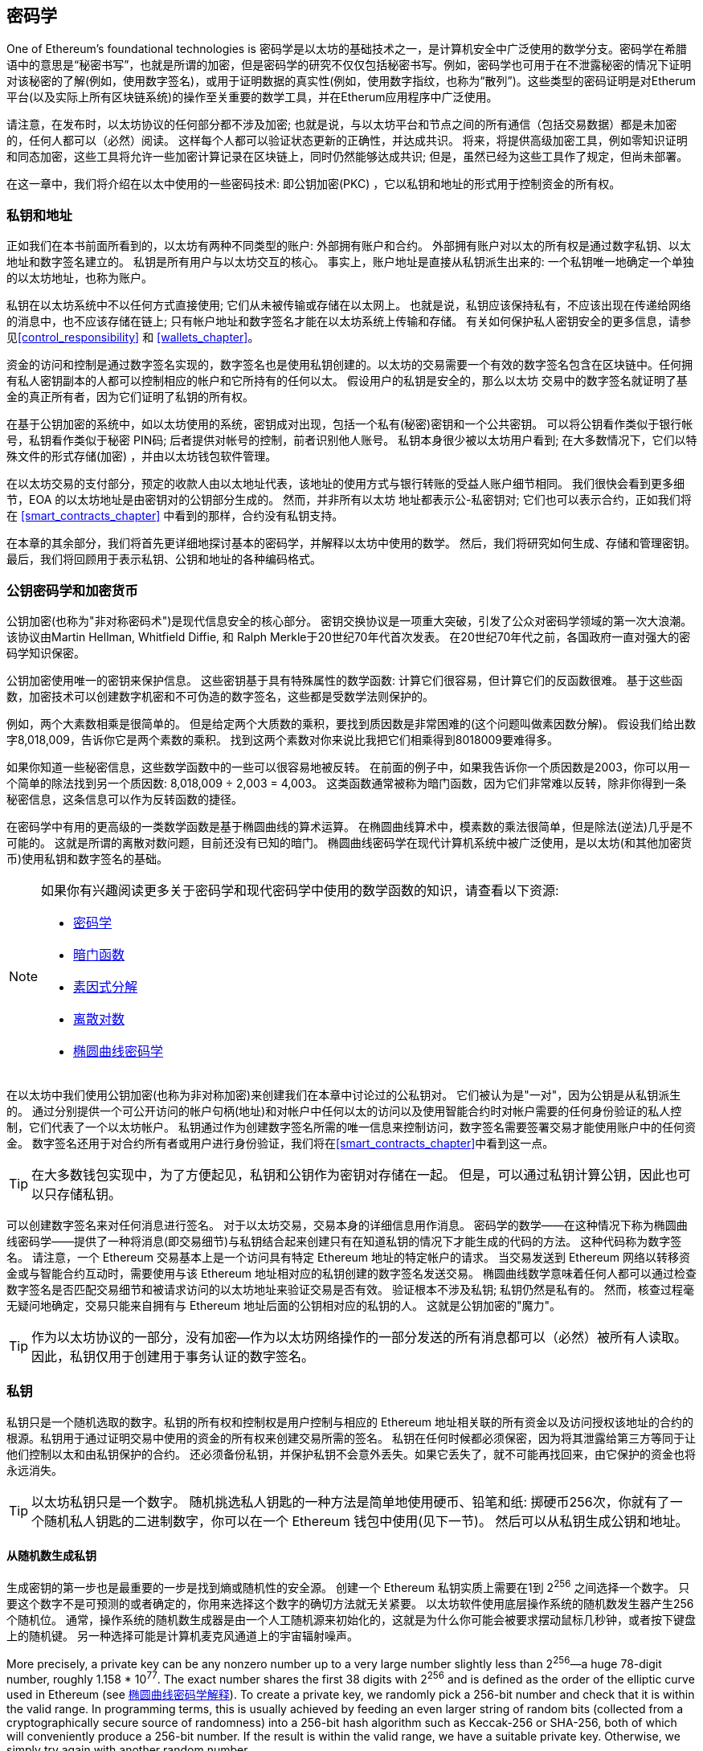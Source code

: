 [[keys_addresses]]
== 密码学

((("cryptography", id="ix_04keys-addresses-asciidoc0", range="startofrange")))One of Ethereum's foundational technologies is ((("cryptography","defined")))密码学是以太坊的基础技术之一，是计算机安全中广泛使用的数学分支。密码学在希腊语中的意思是“秘密书写”，也就是所谓的加密，但是密码学的研究不仅仅包括秘密书写。例如，密码学也可用于在不泄露秘密的情况下证明对该秘密的了解(例如，使用数字签名)，或用于证明数据的真实性(例如，使用数字指纹，也称为“散列”)。这些类型的密码证明是对Etherum平台(以及实际上所有区块链系统)的操作至关重要的数学工具，并在Etherum应用程序中广泛使用。 ((("encryption", seealso="keys and addresses")))

请注意，在发布时，以太坊协议的任何部分都不涉及加密; 也就是说，与以太坊平台和节点之间的所有通信（包括交易数据）都是未加密的，任何人都可以（必然）阅读。 这样每个人都可以验证状态更新的正确性，并达成共识。 将来，将提供高级加密工具，例如零知识证明和同态加密，这些工具将允许一些加密计算记录在区块链上，同时仍然能够达成共识; 但是，虽然已经为这些工具作了规定，但尚未部署。

在这一章中，我们将介绍在以太中使用的一些密码技术: 即公钥加密(PKC) ，它以私钥和地址的形式用于控制资金的所有权。

[[keys_addresses_intro]]
=== 私钥和地址

((("cryptography","keys and addresses")))((("EOA (Externally Owned Account)","keys and addresses")))((("keys and addresses")))正如我们在本书前面所看到的，以太坊有两种不同类型的账户: 外部拥有账户和合约。 外部拥有账户对以太的所有权是通过数字私钥、以太地址和数字签名建立的。 ((("private keys", seealso="keys and addresses")))私钥是所有用户与以太坊交互的核心。 事实上，账户地址是直接从私钥派生出来的: 一个私钥唯一地确定一个单独的以太坊地址，也称为账户。

私钥在以太坊系统中不以任何方式直接使用; 它们从未被传输或存储在以太网上。 也就是说，私钥应该保持私有，不应该出现在传递给网络的消息中，也不应该存储在链上; 只有帐户地址和数字签名才能在以太坊系统上传输和存储。 有关如何保护私人密钥安全的更多信息，请参见<<control_responsibility>> 和 <<wallets_chapter>>。

((("digital signatures")))资金的访问和控制是通过数字签名实现的，数字签名也是使用私钥创建的。以太坊的交易需要一个有效的数字签名包含在区块链中。任何拥有私人密钥副本的人都可以控制相应的帐户和它所持有的任何以太。 假设用户的私钥是安全的，那么以太坊 交易中的数字签名就证明了基金的真正所有者，因为它们证明了私钥的所有权。

((("key pairs")))在基于公钥加密的系统中，如以太坊使用的系统，密钥成对出现，包括一个私有(秘密)密钥和一个公共密钥。 可以将公钥看作类似于银行帐号，私钥看作类似于秘密 PIN码; 后者提供对帐号的控制，前者识别他人账号。 私钥本身很少被以太坊用户看到; 在大多数情况下，它们以特殊文件的形式存储(加密) ，并由以太坊钱包软件管理。

在以太坊交易的支付部分，预定的收款人由以太地址代表，该地址的使用方式与银行转账的受益人账户细节相同。 我们很快会看到更多细节，EOA 的以太坊地址是由密钥对的公钥部分生成的。 然而，并非所有以太坊 地址都表示公-私密钥对; 它们也可以表示合约，正如我们将在 <<smart_contracts_chapter>> 中看到的那样，合约没有私钥支持。

在本章的其余部分，我们将首先更详细地探讨基本的密码学，并解释以太坊中使用的数学。 然后，我们将研究如何生成、存储和管理密钥。 最后，我们将回顾用于表示私钥、公钥和地址的各种编码格式。

[[pkc]]
=== 公钥密码学和加密货币

((("cryptography","public key cryptography and cryptocurrency", id="ix_04keys-addresses-asciidoc1", range="startofrange")))((("public key cryptography", id="ix_04keys-addresses-asciidoc2", range="startofrange")))公钥加密(也称为"非对称密码术")是现代信息安全的核心部分。((("Diffie, Whitfield")))((("Hellman, Martin")))((("key exchange protocol")))((("Merkle, Ralph"))) 密钥交换协议是一项重大突破，引发了公众对密码学领域的第一次大浪潮。该协议由Martin Hellman, Whitfield Diffie, 和 Ralph Merkle于20世纪70年代首次发表。 在20世纪70年代之前，各国pass:[<span class="keep-together">政府</span>]一直对强大的密码学知识保密。

公钥加密使用唯一的密钥来保护信息。 这些密钥基于具有特殊属性的数学函数: 计算它们很容易，但计算它们的反函数很难。 基于这些函数，加密技术可以创建数字机密和不可伪造的数字签名，这些都是受数学法则保护的。

例如，两个大素数相乘是很简单的。 ((("prime factorization")))但是给定两个大质数的乘积，要找到质因数是非常困难的(这个问题叫做素因数分解)。 假设我们给出数字8,018,009，告诉你它是两个素数的乘积。 找到这两个素数对你来说比我把它们相乘得到8018009要难得多。

((("trapdoor functions")))如果你知道一些秘密信息，这些数学函数中的一些可以很容易地被反转。 在前面的例子中，如果我告诉你一个质因数是2003，你可以用一个简单的除法找到另一个质因数: 8,018,009 ÷ 2,003 = 4,003。 这类函数通常被称为暗门函数，因为它们非常难以反转，除非你得到一条秘密信息，这条信息可以作为反转函数的捷径。

((("elliptic curve cryptography")))在密码学中有用的更高级的一类数学函数是基于椭圆曲线的算术运算。 在椭圆曲线算术中，模素数的乘法很简单，但是除法(逆法)几乎是不可能的。 ((("discrete logarithm problem")))这就是所谓的离散对数问题，目前还没有已知的暗门。 椭圆曲线密码学在现代计算机系统中被广泛使用，是以太坊(和其他加密货币)使用私钥和数字签名的基础。

[NOTE]
====
如果你有兴趣阅读更多关于密码学和现代密码学中使用的数学函数的知识，请查看以下资源:

* http://bit.ly/2DcwNhn[密码学]

* http://bit.ly/2zeZV3c[暗门函数]

* http://bit.ly/2ACJjnV[素因式分解]

* http://bit.ly/2Q7mZYI[离散对数]

* http://bit.ly/2zfeKCP[椭圆曲线密码学]

====
在以太坊中我们使用公钥加密(也称为非对称加密)来创建我们在本章中讨论过的公私钥对。 它们被认为是"一对"，因为公钥是从私钥派生的。 通过分别提供一个可公开访问的帐户句柄(地址)和对帐户中任何以太的访问以及使用智能合约时对帐户需要的任何身份验证的私人控制，它们代表了一个以太坊帐户。((("digital signatures","private key and"))) 私钥通过作为创建数字签名所需的唯一信息来控制访问，数字签名需要签署交易才能使用账户中的任何资金。 数字签名还用于对合约所有者或用户进行身份验证，我们将在<<smart_contracts_chapter>>中看到这一点。

[TIP]
====
((("key pairs")))在大多数钱包实现中，为了方便起见，私钥和公钥作为密钥对存储在一起。 但是，可以通过私钥计算公钥，因此也可以只存储私钥。
====

可以创建数字签名来对任何消息进行签名。 对于以太坊交易，交易本身的详细信息用作消息。 密码学的数学——在这种情况下称为椭圆曲线密码学——提供了一种将消息(即交易细节)与私钥结合起来创建只有在知道私钥的情况下才能生成的代码的方法。 这种代码称为数字签名。 请注意，一个 Ethereum 交易基本上是一个访问具有特定 Ethereum 地址的特定帐户的请求。 当交易发送到 Ethereum 网络以转移资金或与智能合约互动时，需要使用与该 Ethereum 地址相对应的私钥创建的数字签名发送交易。 椭圆曲线数学意味着任何人都可以通过检查数字签名是否匹配交易细节和被请求访问的以太坊地址来验证交易是否有效。 验证根本不涉及私钥; 私钥仍然是私有的。 然而，核查过程毫无疑问地确定，交易只能来自拥有与 Ethereum 地址后面的公钥相对应的私钥的人。 这就是公钥加密的"魔力"。

[TIP]
====
作为以太坊协议的一部分，没有加密&#x2014;作为以太坊网络操作的一部分发送的所有消息都可以（必然）被所有人读取。 因此，私钥仅用于创建用于事务认证的数字签名。(((range="endofrange", startref="ix_04keys-addresses-asciidoc2")))(((range="endofrange", startref="ix_04keys-addresses-asciidoc1")))
====



[[private_keys]]
=== 私钥

((("private keys", id="ix_04keys-addresses-asciidoc3", range="startofrange")))私钥只是一个随机选取的数字。私钥的所有权和控制权是用户控制与相应的 Ethereum 地址相关联的所有资金以及访问授权该地址的合约的根源。私钥用于通过证明交易中使用的资金的所有权来创建交易所需的签名。 ((("warnings and cautions","private key protection")))私钥在任何时候都必须保密，因为将其泄露给第三方等同于让他们控制以太和由私钥保护的合约。 还必须备份私钥，并保护私钥不会意外丢失。如果它丢失了，就不可能再找回来，由它保护的资金也将永远消失。

[TIP]
====
以太坊私钥只是一个数字。 随机挑选私人钥匙的一种方法是简单地使用硬币、铅笔和纸: 掷硬币256次，你就有了一个随机私人钥匙的二进制数字，你可以在一个 Ethereum 钱包中使用(见下一节)。 然后可以从私钥生成公钥和地址。
====

[[generating_private_key]]
==== 从随机数生成私钥

((("entropy","private key generation and")))((("private keys","generating from random number")))((("random numbers, private key generation from")))生成密钥的第一步也是最重要的一步是找到熵或随机性的安全源。 创建一个 Ethereum 私钥实质上需要在1到 2^256^ 之间选择一个数字。 只要这个数字不是可预测的或者确定的，你用来选择这个数字的确切方法就无关紧要。 以太坊软件使用底层操作系统的随机数发生器产生256个随机位。 通常，操作系统的随机数生成器是由一个人工随机源来初始化的，这就是为什么你可能会被要求摆动鼠标几秒钟，或者按下键盘上的随机键。 另一种选择可能是计算机麦克风通道上的宇宙辐射噪声。

More precisely, a private key can be any nonzero number up to a very large number slightly less than 2^256^&#x2014;a huge 78-digit number, roughly 1.158 * 10^77^. The exact number shares the first 38 digits with 2^256^ and is defined as the order of the elliptic curve used in Ethereum (see <<elliptic_curve>>). To create a private key, we randomly pick a 256-bit number and check that it is within the valid range. In programming terms, this is usually achieved by feeding an even larger string of random bits (collected from a cryptographically secure source of randomness) into a 256-bit hash algorithm such as Keccak-256 or SHA-256, both of which will conveniently produce a 256-bit number. If the result is within the valid range, we have a suitable private key. Otherwise, we simply try again with another random number.

更准确地说，一个私钥可以是任何非零数字，最大可以是一个略小于2256的非常大的数字&#x2014;一个巨大的78位数字，大约为1.158 * 10^77^。 精确的数字是2^256^的前38位数字，并被定义为以太坊使用的椭圆曲线的顺序(见椭圆曲线密码学解释)。要创建一个私钥，我们随机选择一个256位的数字，并检查它是否在有效范围内。 在编程术语中，这通常是通过将更大的随机位串(从密码安全随机源收集)输入256位哈希算法(如 Keccak-256或 SHA-256)来实现的，这两种算法都可以方便地生成256位的数字。如果结果在有效范围内，我们就有一个合适的私钥。 否则，我们只需用另一个随机数再试一次。

[TIP]
====
2^256^&#x2014;以太坊的私钥空间的大小&#x2014;是一个深不可测的大数。 它大约是十进制中的10^77^，也就是一个77位的数字。 相比之下，可见宇宙估计包含10^80^个原子。 因此，几乎有足够的私钥给宇宙中的每一个原子一个以太坊帐户。 如果你随机选择一个私钥，任何人都不可能猜到或者自己选择私钥。
====

请注意，私钥生成过程是离线的; 它不需要与以太网络进行任何通信，甚至不需要与任何人进行任何通信。 因此，为了选择一个别人永远不会选择的数字，它必须是真正随机的。 如果你自己选择的数字，其他人尝试它(然后偷走你的以太)的可能性太高。 使用糟糕的随机数生成器(比如大多数编程语言中的伪随机函数)更糟糕，因为它更明显，更容易复制。 就像在线账户的密码一样，私钥需要不可猜测。 幸运的是，你永远不需要记住私钥，因此你可以采用最好的方法来选择它: 即真正的随机性。

[WARNING]
====
不要编写自己的代码来创建随机数，也不要使用由编程语言提供的"简单"随机数生成器。 使用密码安全的伪随机数生成器(例如 CSPRNG)和来自足够熵源的种子是至关重要的。 研究你选择的随机数生成器库的文档，以确保它在密码学上是安全的。 CSPRNG 库的正确实现对密钥的安全性至关重要。
====

以下是以十六进制格式显示的随机生成的私钥(256位表示为64个十六进制数字，每个4位) :(((range="endofrange", startref="ix_04keys-addresses-asciidoc3")))

[[prv_key_example]]
----
f8f8a2f43c8376ccb0871305060d7b27b0554d2cc72bccf41b2705608452f315
----


[[pubkey]]
=== 公钥

((("cryptography","public keys", id="ix_04keys-addresses-asciidoc4", range="startofrange")))((("elliptic curve cryptography","public key generation", id="ix_04keys-addresses-asciidoc5", range="startofrange")))((("public keys", seealso="keys and addresses", id="ix_04keys-addresses-asciidoc6", range="startofrange")))以太坊公钥是椭圆曲线上的一个点，这意味着它是满足椭圆曲线方程的一组 x 和 y 坐标。

简单地说，一个以太坊公钥是两个数字，连接在一起。 这些数字是通过只能单向运算的私钥产生的。 这意味着，如果你拥有私钥，那么计算公钥是很简单的，但是你不能从公钥计算私钥。

[WARNING]
====
数学就要开始了！ 不要惊慌。 如果你在以下段落的任何地方开始迷失，你可以跳过接下来的几个部分。 有许多工具和库可以为你做数学计算。
====

使用椭圆曲线乘法从私钥中计算公钥，实际上是不可逆的: _K_ = _k_ * _G_，其中 _k_ 是私钥，_G_ 是一个常数点，称为 ((("generator point"))) 生成点，_K_ 是结果公钥，* 是特殊的椭圆曲线"乘法"算子。 注意，椭圆曲线乘法不同于正规乘法。 它与普通乘法具有相同的功能属性，但仅此而已。 例如，反向运算(对于正态数来说是除法) ，即所谓的"求离散对数"&#x2014;也就是说，如果你知道 __K__ ，计算 _k_ &#x2014;和尝试 _k_ 的所有可能值一样困难(这个暴力搜索法可能需要的时间比这个宇宙所允许的要多)。

简而言之: 椭圆曲线上的算术不同于"常规"整数算术。 一个点(_G_)可以乘以一个整数(_k_)得到另一个点(_K_)。 但是没有除法这回事，所以不可能简单地用点 _G_ "除"公钥 _K_ 来计算私钥 _k_。这是 <<pkc>>中描述的单向数学函数。

[NOTE]
====
((("one-way functions")))椭圆曲线乘法是密码学家称之为"单向"函数的一类函数，它在一个方向(乘法)上容易实现，在反方向(除法)上不可能实现。 私钥的所有者可以很容易地创建公钥，然后与外界共享它，因为他知道没有人可以反转这个函数并从公钥计算私钥。 这种数学技巧成为不可伪造和安全的数字签名的基础，证明了以太坊基金的所有权和对合约的控制。
====

在演示如何从私钥生成公钥之前，让我们更详细地了解一下椭圆曲线密码学。

[[elliptic_curve]]
==== 椭圆曲线密码学解释

((("elliptic curve cryptography","basics", id="ix_04keys-addresses-asciidoc7", range="startofrange")))椭圆 ((("elliptic curve cryptography", id="ix_04keys-addresses-asciidoc8", range="startofrange")))((("public keys","elliptic curve cryptography and", id="ix_04keys-addresses-asciidoc9", range="startofrange")))曲线加密是一种基于离散对数问题的非对称公钥密码体制，它是由椭圆曲线点上的加法和乘法表示出来的。

<<ecc-curve>> 是一个椭圆曲线的例子，类似于以太坊所使用的。

[NOTE]
====
((("secp256k1 elliptic curve", id="ix_04keys-addresses-asciidoc10", range="startofrange")))以太坊使用与比特币完全相同的椭圆曲线 secp256k1。 这使得重用许多来自比特币的椭圆曲线库和工具成为可能。
====

[[ecc-curve]]
.一条椭圆曲线的可视化
image::images/simple_elliptic_curve.png["椭圆曲线"]

以太坊使用特定的椭圆曲线和一组数学常数，如美国国家标准与技术研究院（NIST）制定的标准 +secp256k1+ 中所定义。 +secp256k1+ 曲线由以下函数定义，该函数生成椭圆曲线：

++++
<div data-type="equation">
<math xmlns="http://www.w3.org/1998/Math/MathML" display="block">
  <mrow>
    <mrow>
      <msup><mi>y</mi> <mn>2</mn> </msup>
      <mo>=</mo>
      <mrow>
        <mo>(</mo>
        <msup><mi>x</mi> <mn>3</mn> </msup>
        <mo>+</mo>
        <mn>7</mn>
        <mo>)</mo>
      </mrow>
    </mrow>
    <mspace width="3.33333pt"/>
    <mtext>over</mtext>
    <mspace width="3.33333pt"/>
    <mrow>
      <mo>(</mo>
      <msub><mi>&#x1d53d;</mi> <mi>p</mi> </msub>
      <mo>)</mo>
    </mrow>
  </mrow>
</math>
</div>
++++

or:

++++
<div data-type="equation">
<math xmlns="http://www.w3.org/1998/Math/MathML" display="block">
  <mrow>
    <msup><mi>y</mi> <mn>2</mn> </msup>
    <mspace width="3.33333pt"/>
    <mo form="prefix">mod</mo>
    <mspace width="0.277778em"/>
    <mi>p</mi>
    <mo>=</mo>
    <mrow>
      <mo>(</mo>
      <msup><mi>x</mi> <mn>3</mn> </msup>
      <mo>+</mo>
      <mn>7</mn>
      <mo>)</mo>
    </mrow>
    <mspace width="3.33333pt"/>
    <mo form="prefix">mod</mo>
    <mspace width="0.277778em"/>
    <mi>p</mi>
  </mrow>
</math>
</div>
++++

模 p (模素数 p)表示该曲线在素数阶 _p_ 的有限域上，写为latexmath:[\( \mathbb{F}_p \)] ，其中 _p_ = 2^256^ – 2^32^ – 2^9^ – 2^8^ – 2^7^ – 2^6^ – 2^4^ – 1 是一个非常大的素数。

因为这条曲线是定义在素数阶的有限域上，而不是定义在实数上，所以它看起来就像散落在二维中的点的图案，这使得它很难被可视化。然而，数学上是相同的， 即都是椭圆曲线上的实数。例如，<<ecc-over-F17-math>> 在一个更小的17阶有限域上显示相同的椭圆曲线，显示网格上的点状图案。+secp256k1+ 以太坊椭圆曲线可以看作是一个难以理解的大网格上更为复杂的点图案。

[[ecc-over-F17-math]]
[role="smallersixty"]
.椭圆曲线密码学：在F(p)上可视化椭圆曲线，p = 17
image::images/ec_over_small_prime_field.png["ecc-over-F17-math"]

例如，下面是一坐标 (_x_,_y_)上的点 _Q_，它是 +secp256k1+ 曲线上的一个点:

[[coordinates_example]]
----
Q =
(49790390825249384486033144355916864607616083520101638681403973749255924539515,
59574132161899900045862086493921015780032175291755807399284007721050341297360)
----

<<example_1>>展示了如何使用Python自己检查这一点。变量x和y是点q的坐标，如前面的示例所示。变量p是椭圆曲线的素数阶(用于所有模运算的素数)。Python的最后一行是椭圆曲线方程(Python中的%操作符是取模操作符)。如果x和y确实是椭圆曲线上某一点的坐标，则它们满足方程且结果为零(0L是一个值为零的长整数)。自己尝试一下，方法是在命令行上键入++**python**++，然后从列表中复制每一行。(((range="endofrange", startref="ix_04keys-addresses-asciidoc10"))).(((range="endofrange", startref="ix_04keys-addresses-asciidoc9")))

++++
<div data-type="example" id="example_1">
<h5>使用 Python 确认该点在椭圆曲线上</h5>
<pre data-type="programlisting">
Python 3.4.0 (default, Mar 30 2014, 19:23:13)
[GCC 4.2.1 Compatible Apple LLVM 5.1 (clang-503.0.38)] on darwin
Type "help", "copyright", "credits" or "license" for more information.
>>> <strong>p = 115792089237316195423570985008687907853269984665640564039457584007908834 \
671663</strong>
>>> <strong>x = 49790390825249384486033144355916864607616083520101638681403973749255924539515</strong>
>>> <strong>y = 59574132161899900045862086493921015780032175291755807399284007721050341297360</strong>
>>> <strong>(x ** 3 + 7 - y**2) % p</strong>
0L
</pre>
</div>
++++

[[EC_math]]
====  椭圆曲线算术运算

((("elliptic curve cryptography","arithmetic operations")))很多椭圆曲线的数学看起来非常像我们在学校学到的整数运算。 具体来说，我们可以定义一个加法运算符，它不是沿着数字线跳跃而是跳到曲线上的其他点。 一旦我们有了加法运算符，我们也可以定义一个点和一个整数的乘法，这相当于重复加法运算。

椭圆曲线加法定义，椭圆曲线上有两个点_P_~1~ 和 _P_~2~，第三个点_P_~3~ = _P_~1~ + _P_~2~，也在椭圆曲线上。

几何上，通过在 _P_~1~ 和 _P_~2~之间画线来计算该第三点 _P_~3~。 这条线将在一个额外的位置（令人惊讶地）与椭圆曲线相交。 称此点为 _P_~3~' = (_x_, _y_)。 然后在x轴上反射得到 _P_~3~ = (_x_, _–y_)。

如果 _P_~1~ 和 _P_~2~ 是同一点，那么 _P_~1~ 和 _P_~2~ 之间的直线应该延伸到与此点 _P_~1~ 的曲线相切。 这个切线将在一个新点上与曲线相交。 你可以用微积分的方法来确定切线的斜率。 奇怪的是，即使我们将兴趣限制在两个整数坐标的曲线上的点上，这些技术还是有效的！

在椭圆曲线数学中，还有一个称为“无穷远点”的点，它大致对应于数字零的作用。 在计算机上，它有时用_x_ = _y_ = 0 表示（它不满足椭圆曲线方程，但它是一个容易分离的情况，可以检查）。 有几个特殊情况可以解释无限远点的必要性。

在某些情况下(例如，如果 _P_~1~ and _P_~2~ 具有相同的 _x_ 值，但是 _y_ 值不同) ，这条直线将完全垂直，在这种情况下，_P_~3~ 是无穷远点。

如果 _P_~1~ 是无穷远处的点，那么 _P_~1~ + _P_~2~ = _P_~2~ 。 类似地，如果 _P_~2~ 是无穷远处的点，那么 _P_~1~ + _P_~2~ = _P_~1~ 。 这显示了无穷远处的点如何扮演零在“正常”算术中扮演的角色。

事实证明 pass:[+] 号是关联的，这意味着（(_A_ pass:[+] _B_) pass:[+] _C_ = _A_ pass:[+] (_B_ pass:[+] _C_). 这意味着我们可以在没有歧义的情况下编写  _A_ pass:[+] _B_ pass:[+] _C_ （没有括号）。

现在我们已经定义了加法，我们可以用扩展加法的标准方式定义乘法。 对于椭圆曲线上的点 _P_，如果 _k_ 是整数，则 _k_ pass:[*] _P_ = _P_ pass:[+] _P_ pass:[+] _P_ pass:[+] ... pass:[+] _P_ （k次）。 注意，在这种情况下，_k_ 有时（可能容易混淆）称为“指数”。(((range="endofrange", startref="ix_04keys-addresses-asciidoc8")))(((range="endofrange", startref="ix_04keys-addresses-asciidoc7"))

[[public_key_derivation]]
==== 生成公钥

((("elliptic curve cryptography","public key generation with")))((("generator point")))((("public keys","generating")))从随机生成的数字 _k_ 作为私钥开始，我们将其乘以曲线上称为生成点G的预定点，以在曲线上的其他位置生成另一个点，即相应的公钥 _K_：

++++
<div data-type="equation">
<math xmlns="http://www.w3.org/1998/Math/MathML" display="block">
  <mrow>
    <mi>K</mi>
    <mo>=</mo>
    <mi>k</mi>
    <mo>*</mo>
    <mi>G</mi>
  </mrow>
</math>
</div>
++++

((("secp256k1 elliptic curve")))生成器点被指定为 +secp256k1+ 标准的一部分; 它对于 +secp256k1+ 的所有实现都是相同的，并且从该曲线派生的所有键使用相同的点 _G_.因为所有以太坊用户的生成点始终相同，所以私钥 _k_ 乘以 _G_ 将始终导致相同的公钥 _K_. _k_ 和 _K_之间的关系是固定的，但只能在一个方向上计算，从_k_ 到 _K_.这就是为什么以太坊地址（从 _K_ 派生）可以与任何人共享并且不会泄露用户的私钥（_k_）。

正如我们在前一节中所描述的，_k_ * _G_ 的乘法等效于重复加法，因此 _G_ pass:[+] _G_ pass:[+] _G_ pass:[+] ... pass:[+] _G_ ，重复 _k_ 次。 总之，为了从私钥 _k_ 产生公钥 _K_，我们将生成点 _G_ 添加到其自身 _k_ 次。

[TIP]
====
私钥可以转换为公钥，但不能将公钥转换回私钥，因为数学只能以一种方式工作。
====

让我们应用这个计算来找到我们在 <<private_keys>> 中展示的特定私钥的公钥:


[[example_privkey]]
.私钥到公钥的计算样例
----
K = f8f8a2f43c8376ccb0871305060d7b27b0554d2cc72bccf41b2705608452f315 * G
----

一个加密库可以帮助我们计算 _K_，使用椭圆曲线乘法。 得到的公钥 _K_ 被定义为点:

----
K = (x, y)
----

这里:

----
x = 6e145ccef1033dea239875dd00dfb4fee6e3348b84985c92f103444683bae07b
y = 83b5c38e5e2b0c8529d7fa3f64d46daa1ece2d9ac14cab9477d042c84c32ccd0
----

((("SECG (Standards for Efficient Cryptography Group)")))((("Standards for Efficient Cryptography Group (SECG)")))在以太坊中，你可以看到公钥表示为130个十六进制字符(65位)的序列化。 这是从行业联盟高效密码组标准(SECG)提出的标准序列化格式中采用的，该标准在 http://www.secg.org/sec1-v2.pdf[高效密码标准(SEC1)]中有记录。 该标准定义了四个可能的前缀，可用于标识椭圆曲线上的点，见 <<EC_prefix_table>>

[[EC_prefix_table]]
.序列化的 EC 公钥前缀
[options="header"]
|===
| 前缀 | 含义 |  长度(字节计数前缀)
| +0x00+ | 无穷远点 | 1
| +0x04+ | 未压缩点 | 65
| +0x02+ | 压缩点偶数 +y+ | 33
| +0x03+ | 压缩点奇数 +y+ | 33
|===

以太坊只使用未压缩的公钥; 因此唯一相关的前缀是(十六进制)04。 序列化连接公钥的_x_ 和 _y_ 坐标:

[[concat_coordinates]]
----
04 + x-coordinate (32 bytes/64 hex) + y-coordinate (32 bytes/64 hex)
----

因此，我们前面计算的公钥序列化为:

[[serialized_pubkey]]
----
046e145ccef1033dea239875dd00dfb4fee6e3348b84985c92f103444683bae07b83b5c38e5e2b0 \
c8529d7fa3f64d46daa1ece2d9ac14cab9477d042c84c32ccd0
----

[[EC_lib]]
==== 椭圆曲线库

((("elliptic curve cryptography","libraries")))((("secp256k1 elliptic curve")))有几个 +secp256k1+ 椭圆曲线的实现用于加密货币相关的项目:

((("OpenSSL cryptographic library")))https://www.openssl.org/[OpenSSL]:: 库提供了一套完整的加密原语，包括 +secp256k1+ 的完整实现。 例如，要派生公钥，可以使用函数 +EC_POINT_mul+

((("libsecp256k1 cryptographic library")))https://github.com/bitcoin-core/secp256k1[libsecp256k1]:: 比特币核心的 +libsecp256k1+ 是 +secp256k1+ 椭圆曲线和其他密码原语的C语言实现。 它是为了在比特币核心软件中取代 OpenSSL 而从头开始编写的，被认为在性能和安全性方面都有优势。(((range="endofrange", startref="ix_04keys-addresses-asciidoc6")))(((range="endofrange", startref="ix_04keys-addresses-asciidoc5")))(((range="endofrange", startref="ix_04keys-addresses-asciidoc4")))

[[hash_functions]]
=== 加密哈希函数

((("cryptographic hash functions", id="ix_04keys-addresses-asciidoc11", range="startofrange")))((("cryptography","hash functions", id="ix_04keys-addresses-asciidoc12", range="startofrange")))((("hash functions", id="ix_04keys-addresses-asciidoc13", range="startofrange")))整个以太坊系统都使用加密哈希函数。 事实上，哈希函数在几乎所有的密码系统中都得到了广泛的应用&#x2014;密码学家((("Schneier, Bruce")))pass:[<span class="keep-together">cryptographer</span>] http://bit.ly/2Q79qZp[Bruce Schneier]抓住了这一事实，他说,"单向散列函数远不止是加密算法，它是现代密码学的主力。"

在本节中，我们将讨论哈希函数，探索它们的基本属性，并了解这些属性如何使它们在现代密码学的许多领域中如此有用。 我们在这里讨论哈希函数，因为它们是将以太坊公钥转换为地址的一部分。((("digital fingerprint"))) 它们也可以用来创建数字指纹，这有助于数据的验证。

((("one-way functions")))简单来说，http://bit.ly/2CR26gD[_哈希函数_]是"任何可用于将任意大小的数据映射到固定大小的数据的函数"， ((("pre-image")))哈希函数的输入称为预映像、消息或简单的输入数据。 输出称为散列。 http://bit.ly/2Jrn3jM[_加密哈希函数_]是一种特殊的子类别，它具有对于安全平台(如以太坊)有用的特定属性

密码哈希函数是一个单向哈希函数，它将任意大小的数据映射到一个固定大小的位字符串。 "单向"性质意味着，如果只知道输出散列，那么在计算上重新创建输入数据是不可行的。 确定一个可能的输入的唯一方法是执行一个暴力搜索法，检查每个候选者的匹配输出; 考虑到搜索空间实际上是无限的，很容易理解任务的实际不可能性。 即使您找到了一些创建匹配哈希的输入数据，它也可能不是原始输入数据: 哈希函数是"多对一"函数。((("hash collision"))) 查找两组输入数据散列到相同的输出被称为查找散列冲突。 粗略地说，哈希函数越好，哈希碰撞可能性就越小。 对于以太坊来说，他们实际上是不可能的。

((("hash functions","main properties")))让我们进一步了解一下加密哈希函数的主要属性。 其中包括:

确定性:: 给定的输入消息总是产生相同的哈希输出。

可验证性:: 计算消息的哈希是高效的(线性复杂度)。

敏感性:: 对消息的小的改变（例如，1比特的改变）应该大幅度改变哈希输出，使得它不能与原始消息的散列相关联。

不可逆性:: 从哈希计算消息是不可行的，相当于通过所有可能的消息进行暴力搜索。

碰撞保护:: 计算产生相同哈希输出的两个不同消息应该是不可行的

防止哈希碰撞对于避免在以太坊中伪造数字签名特别重要。

这些属性的组合使得加密哈希函数对于广泛的安全应用程序非常有用，包括:

* 数据指纹识别
* 消息完整性(错误检测)
* 工作量证明
* 身份验证(密码哈希和密钥扩展)
* 伪随机数生成器
* 消息提交(commit-reveal 机制)
* 唯一标识符

随着我们在这个系统的各个层面上不断进展，我们会在以太坊中发现许多这样的例子。

[[keccak256]]
==== 以太坊的密码哈希函数: Keccak-256

((("hash functions","Keccak-256")))((("Keccak-256 hash function")))((("SHA-3 Hash Function")))在许多地方，以太坊使用 _Keccak-256_ 密码哈希函数。 _Keccak-256_ 是为参加2007年由((("National Institute of Science and Technology (NIST)")))((("NIST (National Institute of Science and Technology)")))国家科学技术研究所举办的 SHA-3密码哈希函数竞赛而设计的。 Keccak 是获胜的算法，它在2015年被标准化为((("Federal Information Processing Standard (FIPS)")))((("FIPS (Federal Information Processing Standard)")))((("FIPS-202")))联邦信息处理标准(FIPS)202。

然而，在以太坊的开发阶段，NIST 的标准化还没有最后确定。 NIST 在完成标准程序后调整了 Keccak 的一些参数，据称是为了提高效率。 与此同时，英勇的告密者((("Snowden, Edward")))爱德华 · 斯诺登披露了一些文件，这些文件暗示 NIST 可能受到了美国国家安全局的不当影响，故意削弱了 ((("Dual_EC_DRBG")))Dual_EC_DRBG 随机数生成器标准，有效地在标准随机数生成器中放置了一个后门。 这一争议的结果是对所提议的修改的强烈反对和 SHA-3标准化的重大延误。 当时，伊斯利恩基金会决定实现其发明者提出的原始 Keccak 算法，而不是 NIST 修改的 SHA-3标准。

[WARNING]
====
虽然您可以在整个以太坊文档和代码中看到提到"SHA-3"，但实际上许多(如果不是所有的话)实例都引用了 Keccak-256，而不是最终确定的 FIPS-202 SHA-3标准。 实现上的差异很小，与填充参数有关，但是它们很重要，因为 Keccak-256为相同的输入从 FIPS-202 SHA-3生成不同的哈希输出。
====

[[which_hash]]
====  我正在使用哪个哈希函数？

((("hash functions","test vector for determining")))((("test vector, determining hash functions with")))如果两者都可能被称为"SHA-3"， 如何判断你正在使用的软件库是否实现了 FIPS-202 SHA-3或 Keccak-256？

一个简单的方法是使用测试向量，一个给定输入的期望输出。 ((("empty input test"))) 哈希函数最常用的测试是空输入。 如果你用一个空字符串作为输入运行散列函数，你会看到以下结果:

----
Keccak256("") =
  c5d2460186f7233c927e7db2dcc703c0e500b653ca82273b7bfad8045d85a470

SHA3("") =
  a7ffc6f8bf1ed76651c14756a061d662f580ff4de43b49fa82d80a4b80f8434a
----

无论调用的是什么函数，你都可以通过运行这个简单的测试来测试它，看看它是最初的 Keccak-256还是最终的 NIST 标准 FIPS-202 SHA-3。 记住，以太坊使用 Keccak-256，尽管它在代码中通常被称为 SHA-3。

[NOTE]
====
由于以太坊(Keccak-256)中使用的哈希函数与最终标准(FIP-202 SHA-3)之间的差异造成了混淆，目前正在努力将所有代码、操作码和库中的所有 sha3实例重命名为 keckcak256。 详情请参阅 https://github.com/ethereum/EIPs/issues/59[ERC59]。
====


接下来，让我们研究一下 Keccak-256在以太坊中的第一个应用，即从公钥生成 Ethereum 地址.(((range="endofrange", startref="ix_04keys-addresses-asciidoc13")))(((range="endofrange", startref="ix_04keys-addresses-asciidoc12")))(((range="endofrange", startref="ix_04keys-addresses-asciidoc11")))

[[eth_address]]
=== 以太坊地址

((("addresses", id="ix_04keys-addresses-asciidoc14", range="startofrange")))((("cryptography","Ethereum addresses and", id="ix_04keys-addresses-asciidoc15", range="startofrange")))以太坊地址是使用 Keccak-256单向哈希函数从公钥或合约中派生出来的唯一标识符。

在前面的例子中，我们从一个私钥开始，使用椭圆曲线乘法得到一个公钥:

[role="pagebreak-before"]
Private key _k_:

----
k = f8f8a2f43c8376ccb0871305060d7b27b0554d2cc72bccf41b2705608452f315
----

[[concat_pubkey]]
Public key _K_ (_x_ and _y_ coordinates concatenated and shown as hex):

----
K = 6e145ccef1033dea239875dd00dfb4fee6e3348b84985c92f103444683bae07b83b5c38e5e...
----

[NOTE]
====
值得注意的是，在计算地址时，公钥没有使用前缀(十六进制) +04+ 进行格式化。
====

我们使用 Keccak-256来计算这个公钥的哈希:

[[calculate_hash]]
----
Keccak256(K) = 2a5bc342ed616b5ba5732269001d3f1ef827552ae1114027bd3ecf1f086ba0f9
----

然后我们只保留最后20位(最低有效字节) ，这是我们的以太坊地址:

[[keep_last_20]]
----
001d3f1ef827552ae1114027bd3ecf1f086ba0f9
----

大多数情况下，你会看到前缀为0x 的以太坊地址，表明它们是十六进制编码的，像这样:

[[hex_prefix]]
----
0x001d3f1ef827552ae1114027bd3ecf1f086ba0f9
----

[[eth_address_format]]
==== 以太坊地址格式

((("addresses","formats")))以太坊地址是十六进制的数字，标识符派生自 Keccak-256公钥哈希的最后20位。

((("checksum","in Ethereum address formats")))比特币地址编码在所有客户端的用户界面中，包括内置校验以防止误输入，与比特币地址不同，以太坊地址以原始十六进制形式呈现，没有任何校验和。

这个决定背后的基本原理是，以太坊地址最终将隐藏在系统更高层的抽象层(例如名称服务)之后，如果需要的话，校验码应该添加到更高层。.

实际上，这些较高层的开发过于缓慢，这种设计选择在生态系统的早期导致了一些问题，包括由于错误的地址和输入验证错误而造成的资金损失。此外，由于以太坊名称服务的发展比最初预期的要慢，钱包开发商采用替代编码的速度非常缓慢。 接下来我们将研究一些编码选项。

[[ICAP]]
==== 互换客户端地址协议

((("addresses","ICAP encoding", id="ix_04keys-addresses-asciidoc16", range="startofrange")))((("ICAP (Inter-exchange Client Address Protocol)", id="ix_04keys-addresses-asciidoc17", range="startofrange")))((("Inter-exchange Client Address Protocol (ICAP)", id="ix_04keys-addresses-asciidoc18", range="startofrange")))互换客户端地址协议(ICAP)是一种以太坊地址编码，它部分兼容国际银行账号 ((("IBAN (International Bank Account Number)")))((("International Bank Account Number (IBAN)")))(IBAN)编码，为以太坊地址提供了一种通用的、带校验码的和可互操作的编码。 ICAP 地址可以编码以太坊地址或在以太坊名称注册中心注册的普通名称。 你可以在 http://bit.ly/2JsZHKu[Ethereum Wiki]上阅读更多关于 ICAP 的内容。

IBAN是识别银行账号的国际标准，主要用于电汇。 它在欧洲单一欧元支付区（SEPA）及其他地区被广泛采用。 IBAN是一种集中且严格监管的服务。 ICAP是去中心化但和以太坊地址兼容的实现。

IBAN由最多34个字母数字字符组成的字符串(不区分大小写) ，包括国家代码、校验和和银行帐户标识符(国家特定)。

ICAP 采用了同样的结构，引入了一个非标准的国家代码 &#x201c;XE,&#x201d;，代表"Ethereum,&#x201d; 后面跟着一个两个字符的校验和和一个账户标识符的三种可能变体:

Direct:: 一个big-endian base-36整数，由最多30个字母数字字符组成，代表以太坊地址的155个最低有效位。 由于此编码比一般以太网地址的完整160位小，因此它仅适用于以一个或多个零字节开头的以太坊地址。 优点是它在字段长度和校验和方面与IBAN兼容。 示例：+XE60HAMICDXSV5QXVJA7TJW47Q9CHWKJD+（长度为33个字符）。

Basic:: 与 Direct 编码相同，只是长度为31个字符。 这允许它对任何以太网地址进行编码，但使其与 IBAN 字段验证不兼容。 示例: +XE18CHDJBPLTBCJ03FE9O2NS0BPOJVQCU2P+ (35个字符长)。

Indirect:: 对通过名称注册表提供程序解析为以太坊地址的标识符进行编码。 它使用16个字母数字字符，包括一个资产标识符(例如，ETH)、一个名称服务(例如，XREG)和一个9字符的人类可读名称(例如，KITTYCATS)。 示例: +XEpass:[##]ETHXREGKITTYCATS+ (20个字符长) ，其中 +##+ 应由两个计算校验和字符替换。


((("EthereumJS helpeth")))((("helpeth command-line tool")))我们可以使用 +helpeth+ 命令行工具来创建 ICAP 地址。 让我们使用我们的示例私钥(前缀为0x，并作为参数传递给 +helpeth+) :

++++
<pre data-type="programlisting">
$ <strong>helpeth keyDetails \
  -p 0xf8f8a2f43c8376ccb0871305060d7b27b0554d2cc72bccf41b2705608452f315</strong>

Address: 0x001d3f1ef827552ae1114027bd3ecf1f086ba0f9
ICAP: XE60 HAMI CDXS V5QX VJA7 TJW4 7Q9C HWKJ D
Public key: 0x6e145ccef1033dea239875dd00dfb4fee6e3348b84985c92f103444683bae07b...
</pre>
++++

+helpeth+ 命令为我们构造十六进制的以太坊地址以及 ICAP 地址。 我们示例密钥的ICAP 地址是:

[[ICAP_example]]
----
XE60HAMICDXSV5QXVJA7TJW47Q9CHWKJD
----

因为我们的示例以太坊地址碰巧以零字节开头，所以可以使用在 IBAN 格式中有效的 Direct ICAP 编码方法对它进行编码。 你可以看出来，因为它有33个字符长。

如果我们的地址没有以零开头，它将被编码为 Basic 编码，这将是35个字符长和无效的 IBAN。

[TIP]
====
任何以零字节开头的空位地址的几率是1/256。要生成这样一个密钥，我们需要平均256次尝试，使用256个不同的随机私钥，才能找到一个可以作为 IBAN 兼容的"Direct"编码的ICAP地址密钥。
====

不幸的是，目前 ICAP 只有少数几个钱包支持。(((range="endofrange", startref="ix_04keys-addresses-asciidoc18")))(((range="endofrange", startref="ix_04keys-addresses-asciidoc17")))(((range="endofrange", startref="ix_04keys-addresses-asciidoc16")))

[[EIP55]]
==== 十六进制大小写校验和编码 (EIP-55)

((("addresses","hex encoding with checksum in capitalization (EIP-55)", id="ix_04keys-addresses-asciidoc19", range="startofrange")))((("checksum","EIP-55 and", id="ix_04keys-addresses-asciidoc20", range="startofrange")))((("EIP-55 (Ethereum Improvement Proposal 55)","checksum for addresses", id="ix_04keys-addresses-asciidoc21", range="startofrange")))由于ICAP和名称服务的部署缓慢，https://github.com/Ethereum/EIPs/blob/master/EIPS/eip-55.md[Ethereum Improvement Proposal 55 (EIP-55)] 提出了一个标准。 EIP-55通过修改十六进制地址的大写，为以太坊地址提供向后兼容的校验和。 这个想法是以太坊地址不区分大小写，并且所有钱包都应该接受以大写或小写字母表示的以太坊地址，而在解释上没有任何区别。

通过修改地址中字母字符的大小写，我们可以传递一个校验和，这个校验和可以用来保护地址的完整性，防止输错或阅读错误。 不支持 EIP-55校验和的钱包只是忽略了地址包含混合大小写的事实，但是那些支持它的钱包可以验证它并以99.986% 的准确率检测错误。

混合大写的编码很微妙，你可能一开始并没有注意到。 我们的示例地址是:

----
0x001d3f1ef827552ae1114027bd3ecf1f086ba0f9
----

如果是 EIP-55混合编码，它会变成:

[[mixed_capitalization]]
----
0x001d3F1ef827552Ae1114027BD3ECF1f086bA0F9
----

你能分辨出其中的区别吗？ 十六进制字母表中的一些字符(A&#x2013;F)现在是大写，而另一些是小写。

Eip-55的实现相当简单。 我们采用小写十六进制地址的 Keccak-256哈希。 这个哈希作为地址的数字指纹，给我们一个方便的校验和。 输入(地址)的任何微小变化都会导致结果哈希(校验和)的巨大变化，从而使我们能够有效地检测错误。 然后将地址的哈希编码在地址本身的大小写中。 让我们一步一步地把它分解:

1. 哈希小写地址，不带 +0x+ 前缀:

[[hash_lower_case_address]]
----
Keccak256("001d3f1ef827552ae1114027bd3ecf1f086ba0f9") =
23a69c1653e4ebbb619b0b2cb8a9bad49892a8b9695d9a19d8f673ca991deae1
----

[start=2]
1. 如果散列的对应十六进制数字大于或等于 +0x8+，则将每个字母地址字符大写。 如果我们把地址和哈希列在一起，这样更容易显示:

[[capitalize_input]]
----
Address: 001d3f1ef827552ae1114027bd3ecf1f086ba0f9
Hash   : 23a69c1653e4ebbb619b0b2cb8a9bad49892a8b9...
----

我们的地址在第四个位置有一个字母 d。 散列的第四个字符是6，小于8。 所以，我们留下 d 小写。 我们地址中下一个字母字符是 f，在第六个位置。 十六进制散列的第六个字符是 c，大于8。 因此，我们将地址中的 f 大写，以此类推。 如您所见，我们只使用散列的前20个字节(40个十六进制字符)作为校验和，因为地址中只有20个字节(40个十六进制字符)来适当地大写。

检查产生的混合大写地址，看看是否可以告诉哪些字符大写，以及它们对应于地址散列中的哪些字符:

[[capitalize_output]]
----
Address: 001d3F1ef827552Ae1114027BD3ECF1f086bA0F9
Hash   : 23a69c1653e4ebbb619b0b2cb8a9bad49892a8b9...
----

[[EIP55_error]]
===== 检测 EIP-55编码地址中的错误

((("EIP-55 (Ethereum Improvement Proposal 55)","detecting an error in an encoded address")))现在，让我们来看看 EIP-55地址如何帮助我们发现错误。 让我们假设我们打印出了一个以太坊的地址，它是 EIP-55编码的:

[[correct_address]]
----
0x001d3F1ef827552Ae1114027BD3ECF1f086bA0F9
----

现在让我们在阅读这个地址时犯一个基本的错误。 最后一个字符前面的字符是大写的 +F+。在这个例子中，假设我们把它误读为大写的 +E+，然后在钱包中输入以下(错误的)地址:

[[incorrect_address]]
----
0x001d3F1ef827552Ae1114027BD3ECF1f086bA0E9
----

幸运的是，我们的钱包符合 EIP-55标准！ 它注意到了混合大小写，并尝试验证地址。 它将其转换为小写，并计算校验和哈希:

[[hash_demo]]
----
Keccak256("001d3f1ef827552ae1114027bd3ecf1f086ba0e9") =
5429b5d9460122fb4b11af9cb88b7bb76d8928862e0a57d46dd18dd8e08a6927
----

As you can see, even though the address has only changed by one character (in fact, only one bit, as +e+ and +f+ are one bit apart), the hash of the address has changed radically. That's the property of hash functions that makes them so useful for checksums!

如你所见，即使地址只改变了一个字符(实际上只改变了一个位，因为 +e+ 和 +f+ 只有一个位) ，地址的哈希也发生了根本性的变化。 这就是哈希函数的特性，使得它们对校验和非常有用！

现在，让我们把这两个对齐，检查一下大小写:

[[incorrect_capitalization]]
----
001d3F1ef827552Ae1114027BD3ECF1f086bA0E9
5429b5d9460122fb4b11af9cb88b7bb76d892886...
----

一切都错了！ 有几个字母字符的大写不正确。 请记住，大写是正确校验和的编码。

我们输入的地址的大小写与刚才计算的校验和不匹配，这意味着地址发生了变化，并且引入了一个错误。(((range="endofrange", startref="ix_04keys-addresses-asciidoc21")))(((range="endofrange", startref="ix_04keys-addresses-asciidoc20")))(((range="endofrange", startref="ix_04keys-addresses-asciidoc19"))).(((range="endofrange", startref="ix_04keys-addresses-asciidoc15")))(((range="endofrange", startref="ix_04keys-addresses-asciidoc14")))


[[keys-addresses-conclusions]]
=== 小结

在本章中，我们简要介绍了公钥加密技术，重点介绍了以太坊公钥和私钥的使用，以及哈希函数等加密工具在创建和验证以太坊地址方面的应用。 我们还研究了数字签名，以及它们如何能够证明私钥的所有权而不泄露私钥。 在<<wallets_chapter>> ，我们将把这些想法放在一起，看看钱包如何可以用来管理收集的钥匙。(((range="endofrange", startref="ix_04keys-addresses-asciidoc0")))
